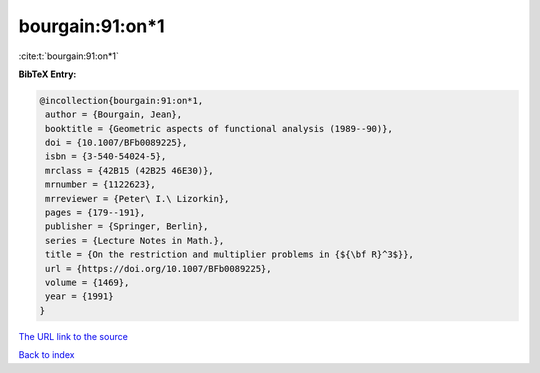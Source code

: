 bourgain:91:on*1
================

:cite:t:`bourgain:91:on*1`

**BibTeX Entry:**

.. code-block:: bibtex

   @incollection{bourgain:91:on*1,
    author = {Bourgain, Jean},
    booktitle = {Geometric aspects of functional analysis (1989--90)},
    doi = {10.1007/BFb0089225},
    isbn = {3-540-54024-5},
    mrclass = {42B15 (42B25 46E30)},
    mrnumber = {1122623},
    mrreviewer = {Peter\ I.\ Lizorkin},
    pages = {179--191},
    publisher = {Springer, Berlin},
    series = {Lecture Notes in Math.},
    title = {On the restriction and multiplier problems in {${\bf R}^3$}},
    url = {https://doi.org/10.1007/BFb0089225},
    volume = {1469},
    year = {1991}
   }
`The URL link to the source <ttps://doi.org/10.1007/BFb0089225}>`_


`Back to index <../By-Cite-Keys.html>`_
